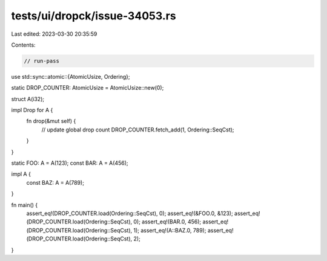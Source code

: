 tests/ui/dropck/issue-34053.rs
==============================

Last edited: 2023-03-30 20:35:59

Contents:

.. code-block:: rs

    // run-pass
use std::sync::atomic::{AtomicUsize, Ordering};

static DROP_COUNTER: AtomicUsize = AtomicUsize::new(0);

struct A(i32);

impl Drop for A {
    fn drop(&mut self) {
        // update global drop count
        DROP_COUNTER.fetch_add(1, Ordering::SeqCst);
    }
}

static FOO: A = A(123);
const BAR: A = A(456);

impl A {
    const BAZ: A = A(789);
}

fn main() {
    assert_eq!(DROP_COUNTER.load(Ordering::SeqCst), 0);
    assert_eq!(&FOO.0, &123);
    assert_eq!(DROP_COUNTER.load(Ordering::SeqCst), 0);
    assert_eq!(BAR.0, 456);
    assert_eq!(DROP_COUNTER.load(Ordering::SeqCst), 1);
    assert_eq!(A::BAZ.0, 789);
    assert_eq!(DROP_COUNTER.load(Ordering::SeqCst), 2);
}


